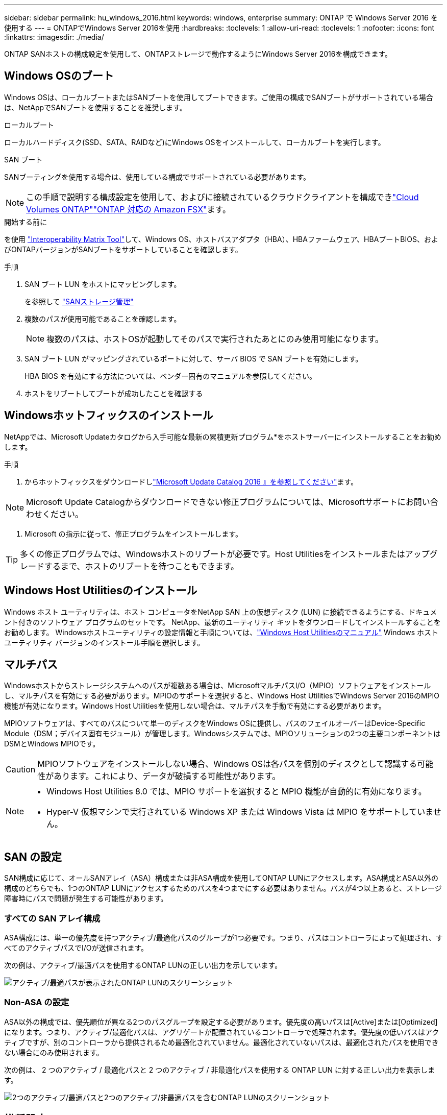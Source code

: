 ---
sidebar: sidebar 
permalink: hu_windows_2016.html 
keywords: windows, enterprise 
summary: ONTAP で Windows Server 2016 を使用する 
---
= ONTAPでWindows Server 2016を使用
:hardbreaks:
:toclevels: 1
:allow-uri-read: 
:toclevels: 1
:nofooter: 
:icons: font
:linkattrs: 
:imagesdir: ./media/


[role="lead"]
ONTAP SANホストの構成設定を使用して、ONTAPストレージで動作するようにWindows Server 2016を構成できます。



== Windows OSのブート

Windows OSは、ローカルブートまたはSANブートを使用してブートできます。ご使用の構成でSANブートがサポートされている場合は、NetAppでSANブートを使用することを推奨します。

[role="tabbed-block"]
====
.ローカルブート
--
ローカルハードディスク(SSD、SATA、RAIDなど)にWindows OSをインストールして、ローカルブートを実行します。

--
.SAN ブート
--
SANブーティングを使用する場合は、使用している構成でサポートされている必要があります。


NOTE: この手順で説明する構成設定を使用して、およびに接続されているクラウドクライアントを構成できlink:https://docs.netapp.com/us-en/cloud-manager-cloud-volumes-ontap/index.html["Cloud Volumes ONTAP"^]link:https://docs.netapp.com/us-en/cloud-manager-fsx-ontap/index.html["ONTAP 対応の Amazon FSX"^]ます。

.開始する前に
を使用 https://mysupport.netapp.com/matrix/#welcome["Interoperability Matrix Tool"^]して、Windows OS、ホストバスアダプタ（HBA）、HBAファームウェア、HBAブートBIOS、およびONTAPバージョンがSANブートをサポートしていることを確認します。

.手順
. SAN ブート LUN をホストにマッピングします。
+
を参照して link:https://docs.netapp.com/us-en/ontap/san-management/index.html["SANストレージ管理"^]

. 複数のパスが使用可能であることを確認します。
+

NOTE: 複数のパスは、ホストOSが起動してそのパスで実行されたあとにのみ使用可能になります。

. SAN ブート LUN がマッピングされているポートに対して、サーバ BIOS で SAN ブートを有効にします。
+
HBA BIOS を有効にする方法については、ベンダー固有のマニュアルを参照してください。

. ホストをリブートしてブートが成功したことを確認する


--
====


== Windowsホットフィックスのインストール

NetAppでは、Microsoft Updateカタログから入手可能な最新の累積更新プログラム*をホストサーバーにインストールすることをお勧めします。

.手順
. からホットフィックスをダウンロードしlink:https://www.catalog.update.microsoft.com/Search.aspx?q=Update+Windows+Server+2016["Microsoft Update Catalog 2016 』を参照してください"^]ます。



NOTE: Microsoft Update Catalogからダウンロードできない修正プログラムについては、Microsoftサポートにお問い合わせください。

. Microsoft の指示に従って、修正プログラムをインストールします。



TIP: 多くの修正プログラムでは、Windowsホストのリブートが必要です。Host Utilitiesをインストールまたはアップグレードするまで、ホストのリブートを待つこともできます。



== Windows Host Utilitiesのインストール

Windows ホスト ユーティリティは、ホスト コンピュータをNetApp SAN 上の仮想ディスク (LUN) に接続できるようにする、ドキュメント付きのソフトウェア プログラムのセットです。  NetApp、最新のユーティリティ キットをダウンロードしてインストールすることをお勧めします。  Windowsホストユーティリティの設定情報と手順については、link:https://docs.netapp.com/us-en/ontap-sanhost/hu-wuhu-release-notes.html["Windows Host Utilitiesのマニュアル"] Windows ホスト ユーティリティ バージョンのインストール手順を選択します。



== マルチパス

Windowsホストからストレージシステムへのパスが複数ある場合は、MicrosoftマルチパスI/O（MPIO）ソフトウェアをインストールし、マルチパスを有効にする必要があります。MPIOのサポートを選択すると、Windows Host UtilitiesでWindows Server 2016のMPIO機能が有効になります。Windows Host Utilitiesを使用しない場合は、マルチパスを手動で有効にする必要があります。

MPIOソフトウェアは、すべてのパスについて単一のディスクをWindows OSに提供し、パスのフェイルオーバーはDevice-Specific Module（DSM；デバイス固有モジュール）が管理します。Windowsシステムでは、MPIOソリューションの2つの主要コンポーネントはDSMとWindows MPIOです。


CAUTION: MPIOソフトウェアをインストールしない場合、Windows OSは各パスを個別のディスクとして認識する可能性があります。これにより、データが破損する可能性があります。

[NOTE]
====
* Windows Host Utilities 8.0 では、MPIO サポートを選択すると MPIO 機能が自動的に有効になります。
* Hyper-V 仮想マシンで実行されている Windows XP または Windows Vista は MPIO をサポートしていません。


====


== SAN の設定

SAN構成に応じて、オールSANアレイ（ASA）構成または非ASA構成を使用してONTAP LUNにアクセスします。ASA構成とASA以外の構成のどちらでも、1つのONTAP LUNにアクセスするためのパスを4つまでにする必要はありません。パスが4つ以上あると、ストレージ障害時にパスで問題が発生する可能性があります。



=== すべての SAN アレイ構成

ASA構成には、単一の優先度を持つアクティブ/最適化パスのグループが1つ必要です。つまり、パスはコントローラによって処理され、すべてのアクティブパスでI/Oが送信されます。

次の例は、アクティブ/最適パスを使用するONTAP LUNの正しい出力を示しています。

image::asa.png[アクティブ/最適パスが表示されたONTAP LUNのスクリーンショット]



=== Non-ASA の設定

ASA以外の構成では、優先順位が異なる2つのパスグループを設定する必要があります。優先度の高いパスは[Active]または[Optimized]になります。つまり、アクティブ/最適化パスは、アグリゲートが配置されているコントローラで処理されます。優先度の低いパスはアクティブですが、別のコントローラから提供されるため最適化されていません。最適化されていないパスは、最適化されたパスを使用できない場合にのみ使用されます。

次の例は、 2 つのアクティブ / 最適化パスと 2 つのアクティブ / 非最適化パスを使用する ONTAP LUN に対する正しい出力を表示します。

image::nonasa.png[2つのアクティブ/最適パスと2つのアクティブ/非最適パスを含むONTAP LUNのスクリーンショット]



== 推奨設定

FCを使用するシステムでMPIOを選択すると、EmulexおよびQLogic FC HBAに必要なタイムアウト値がHost Utilitiesインストーラによって設定されます。

[role="tabbed-block"]
====
.Emulex FC
--
Emulex FC HBAのタイムアウト値：

[cols="2*"]
|===
| プロパティタイプ | プロパティ値 


| LinkTimeOut | 1. 


| ノードタイムアウト | 10. 
|===
--
.QLogic FC
--
QLogic FC HBAのタイムアウト値は次のとおりです。

[cols="2*"]
|===
| プロパティタイプ | プロパティ値 


| LinkDownTimeOut の 2 つのリンクがあり | 1. 


| PortDownRetryCount のように指定します | 10. 
|===
--
====

NOTE: 推奨設定の詳細については、を参照してくださいlink:hu_wuhu_hba_settings.html["Windows Host Utilitiesのレジストリ設定を構成する"]。



== 既知の問題

ONTAPリリースのWindows Server 2016では、既知の問題はありません。
